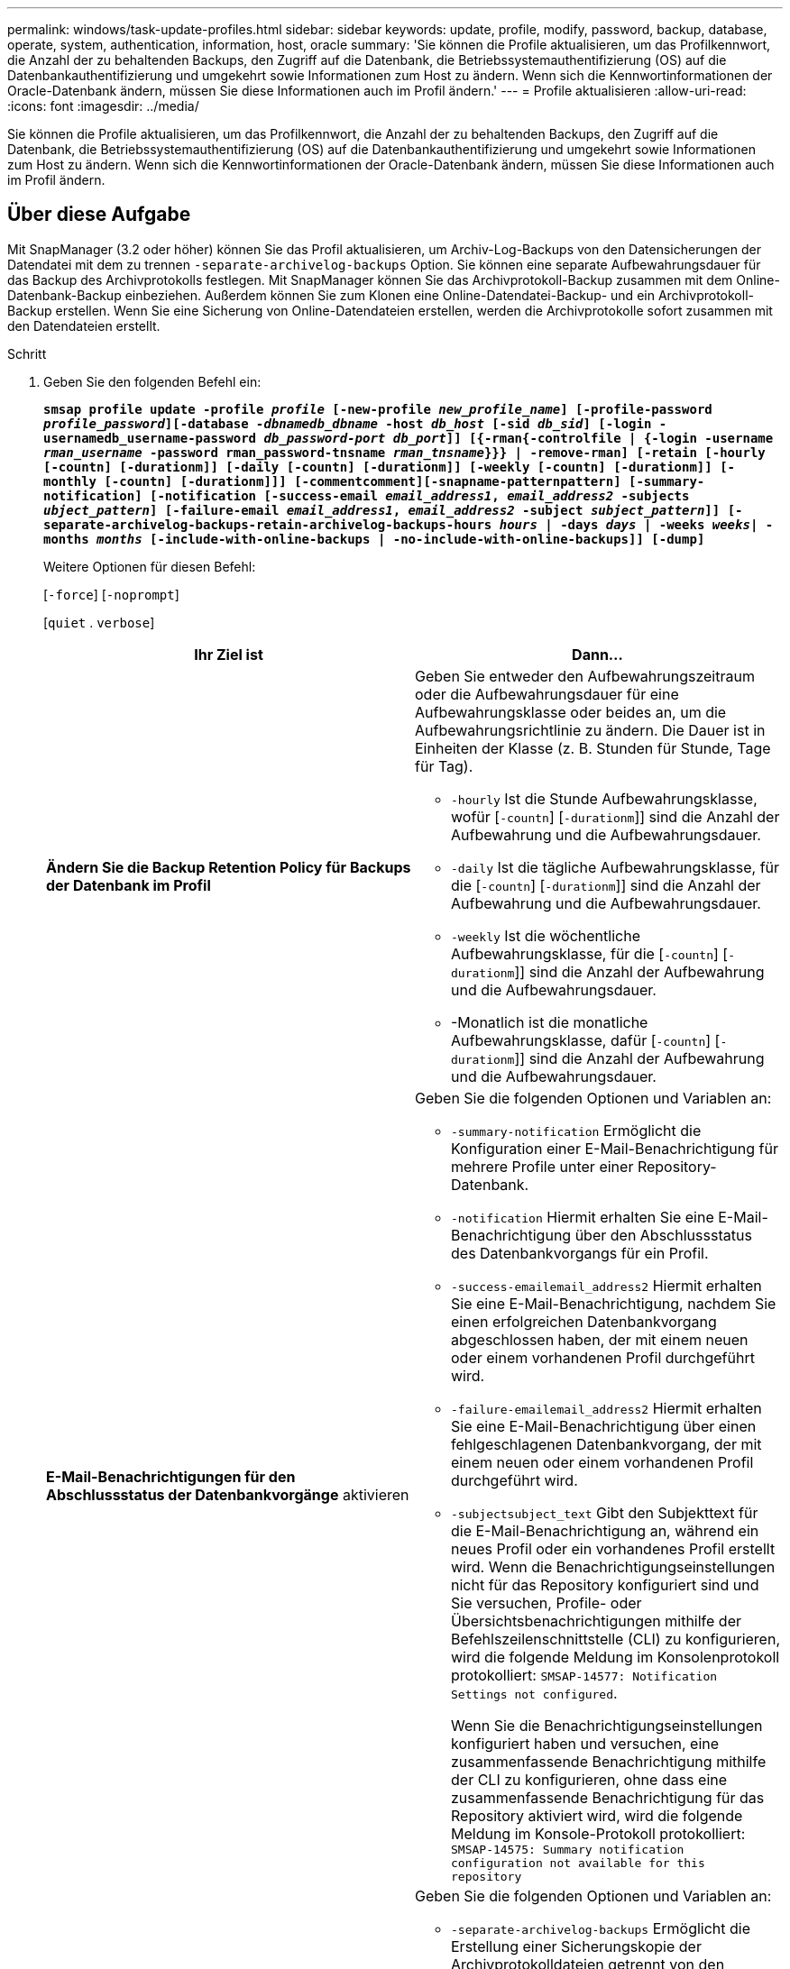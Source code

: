 ---
permalink: windows/task-update-profiles.html 
sidebar: sidebar 
keywords: update, profile, modify, password, backup, database, operate, system, authentication, information, host, oracle 
summary: 'Sie können die Profile aktualisieren, um das Profilkennwort, die Anzahl der zu behaltenden Backups, den Zugriff auf die Datenbank, die Betriebssystemauthentifizierung (OS) auf die Datenbankauthentifizierung und umgekehrt sowie Informationen zum Host zu ändern. Wenn sich die Kennwortinformationen der Oracle-Datenbank ändern, müssen Sie diese Informationen auch im Profil ändern.' 
---
= Profile aktualisieren
:allow-uri-read: 
:icons: font
:imagesdir: ../media/


[role="lead"]
Sie können die Profile aktualisieren, um das Profilkennwort, die Anzahl der zu behaltenden Backups, den Zugriff auf die Datenbank, die Betriebssystemauthentifizierung (OS) auf die Datenbankauthentifizierung und umgekehrt sowie Informationen zum Host zu ändern. Wenn sich die Kennwortinformationen der Oracle-Datenbank ändern, müssen Sie diese Informationen auch im Profil ändern.



== Über diese Aufgabe

Mit SnapManager (3.2 oder höher) können Sie das Profil aktualisieren, um Archiv-Log-Backups von den Datensicherungen der Datendatei mit dem zu trennen `-separate-archivelog-backups` Option. Sie können eine separate Aufbewahrungsdauer für das Backup des Archivprotokolls festlegen. Mit SnapManager können Sie das Archivprotokoll-Backup zusammen mit dem Online-Datenbank-Backup einbeziehen. Außerdem können Sie zum Klonen eine Online-Datendatei-Backup- und ein Archivprotokoll-Backup erstellen. Wenn Sie eine Sicherung von Online-Datendateien erstellen, werden die Archivprotokolle sofort zusammen mit den Datendateien erstellt.

.Schritt
. Geben Sie den folgenden Befehl ein:
+
`*smsap profile update -profile _profile_ [-new-profile _new_profile_name_] [-profile-password _profile_password_][-database _-dbnamedb_dbname_ -host _db_host_ [-sid _db_sid_] [-login -usernamedb_username-password _db_password-port_ _db_port_]] [{-rman{-controlfile | {-login  -username _rman_username_ -password  rman_password-tnsname  _rman_tnsname_}}} | -remove-rman] [-retain [-hourly [-countn] [-durationm]] [-daily [-countn] [-durationm]] [-weekly [-countn] [-durationm]] [-monthly [-countn] [-durationm]]] [-commentcomment][-snapname-patternpattern] [-summary-notification] [-notification [-success-email _email_address1_, _email_address2_ -subjects _ubject_pattern_] [-failure-email _email_address1_, _email_address2_ -subject _subject_pattern_]] [-separate-archivelog-backups-retain-archivelog-backups-hours _hours_ | -days _days_ | -weeks _weeks_| -months _months_ [-include-with-online-backups | -no-include-with-online-backups]] [-dump]*`

+
Weitere Optionen für diesen Befehl:

+
[`-force`] [`-noprompt`]

+
[`quiet` . `verbose`]

+
|===
| Ihr Ziel ist | Dann... 


 a| 
*Ändern Sie die Backup Retention Policy für Backups der Datenbank im Profil*
 a| 
Geben Sie entweder den Aufbewahrungszeitraum oder die Aufbewahrungsdauer für eine Aufbewahrungsklasse oder beides an, um die Aufbewahrungsrichtlinie zu ändern. Die Dauer ist in Einheiten der Klasse (z. B. Stunden für Stunde, Tage für Tag).

** `-hourly` Ist die Stunde Aufbewahrungsklasse, wofür [`-countn`] [`-durationm`]] sind die Anzahl der Aufbewahrung und die Aufbewahrungsdauer.
** `-daily` Ist die tägliche Aufbewahrungsklasse, für die [`-countn`] [`-durationm`]] sind die Anzahl der Aufbewahrung und die Aufbewahrungsdauer.
** `-weekly` Ist die wöchentliche Aufbewahrungsklasse, für die [`-countn`] [`-durationm`]] sind die Anzahl der Aufbewahrung und die Aufbewahrungsdauer.
** -Monatlich ist die monatliche Aufbewahrungsklasse, dafür [`-countn`] [`-durationm`]] sind die Anzahl der Aufbewahrung und die Aufbewahrungsdauer.




 a| 
*E-Mail-Benachrichtigungen für den Abschlussstatus der Datenbankvorgänge* aktivieren
 a| 
Geben Sie die folgenden Optionen und Variablen an:

** `-summary-notification` Ermöglicht die Konfiguration einer E-Mail-Benachrichtigung für mehrere Profile unter einer Repository-Datenbank.
** `-notification` Hiermit erhalten Sie eine E-Mail-Benachrichtigung über den Abschlussstatus des Datenbankvorgangs für ein Profil.
** `-success-emailemail_address2` Hiermit erhalten Sie eine E-Mail-Benachrichtigung, nachdem Sie einen erfolgreichen Datenbankvorgang abgeschlossen haben, der mit einem neuen oder einem vorhandenen Profil durchgeführt wird.
** `-failure-emailemail_address2` Hiermit erhalten Sie eine E-Mail-Benachrichtigung über einen fehlgeschlagenen Datenbankvorgang, der mit einem neuen oder einem vorhandenen Profil durchgeführt wird.
** `-subjectsubject_text` Gibt den Subjekttext für die E-Mail-Benachrichtigung an, während ein neues Profil oder ein vorhandenes Profil erstellt wird. Wenn die Benachrichtigungseinstellungen nicht für das Repository konfiguriert sind und Sie versuchen, Profile- oder Übersichtsbenachrichtigungen mithilfe der Befehlszeilenschnittstelle (CLI) zu konfigurieren, wird die folgende Meldung im Konsolenprotokoll protokolliert: `SMSAP-14577: Notification Settings not configured`.
+
Wenn Sie die Benachrichtigungseinstellungen konfiguriert haben und versuchen, eine zusammenfassende Benachrichtigung mithilfe der CLI zu konfigurieren, ohne dass eine zusammenfassende Benachrichtigung für das Repository aktiviert wird, wird die folgende Meldung im Konsole-Protokoll protokolliert: `SMSAP-14575: Summary notification configuration not available for this repository`





 a| 
*Aktualisieren Sie das Profil, um eine Sicherung der Archiv-Log-Dateien separat zu erstellen*
 a| 
Geben Sie die folgenden Optionen und Variablen an:

** `-separate-archivelog-backups` Ermöglicht die Erstellung einer Sicherungskopie der Archivprotokolldateien getrennt von den Datenbankdateien.
+
Nachdem Sie diese Option angegeben haben, können Sie entweder ein Datendatei-only Backup oder ein Backup nur mit Archivdateien erstellen. Sie können keine vollständige Sicherung erstellen. Außerdem können Sie die Profileinstellungen nicht durch Trennen der Sicherung zurücksetzen. SnapManager behält die Backups auf Basis der Aufbewahrungsrichtlinie für die Backups bei, die vor der Erstellung eines rein archivorientierten Backups erstellt wurden.

** `-retain-archivelog-backups` Legt die Aufbewahrungsdauer für Backups im Archivprotokoll fest.
+

NOTE: Wenn Sie das Profil zum ersten Mal aktualisieren, können Sie die Archiv-Log-Backups von der Datensicherung mit dem trennen `-separate-archivelog-backups` Option; Sie müssen die Aufbewahrungsdauer für die Backups des Archivprotokolls mithilfe des angeben `-retain-archivelog-backups` Option. Die Einstellung der Aufbewahrungsdauer ist optional, wenn Sie das Profil später aktualisieren.

** `-include-with-online-backups` Gibt an, dass das Backup des Archivprotokolls zusammen mit dem Datenbank-Backup enthalten ist.
** `-no-include-with-online-backups` Gibt an, dass die Sicherung der Archivprotokolldatei nicht zusammen mit dem Datenbank-Backup enthalten ist.




 a| 
*Ändern Sie den Hostnamen der Zieldatenbank*
 a| 
Angeben `-hostnew_db_host` So ändern Sie den Hostnamen des Profils.



 a| 
*Sammeln Sie die Dump-Dateien nach dem Profil-Update-Vorgang*
 a| 
Geben Sie die an `-dump` Option.

|===
. Geben Sie den folgenden Befehl ein, um das aktualisierte Profil anzuzeigen: `smsap profile show`

